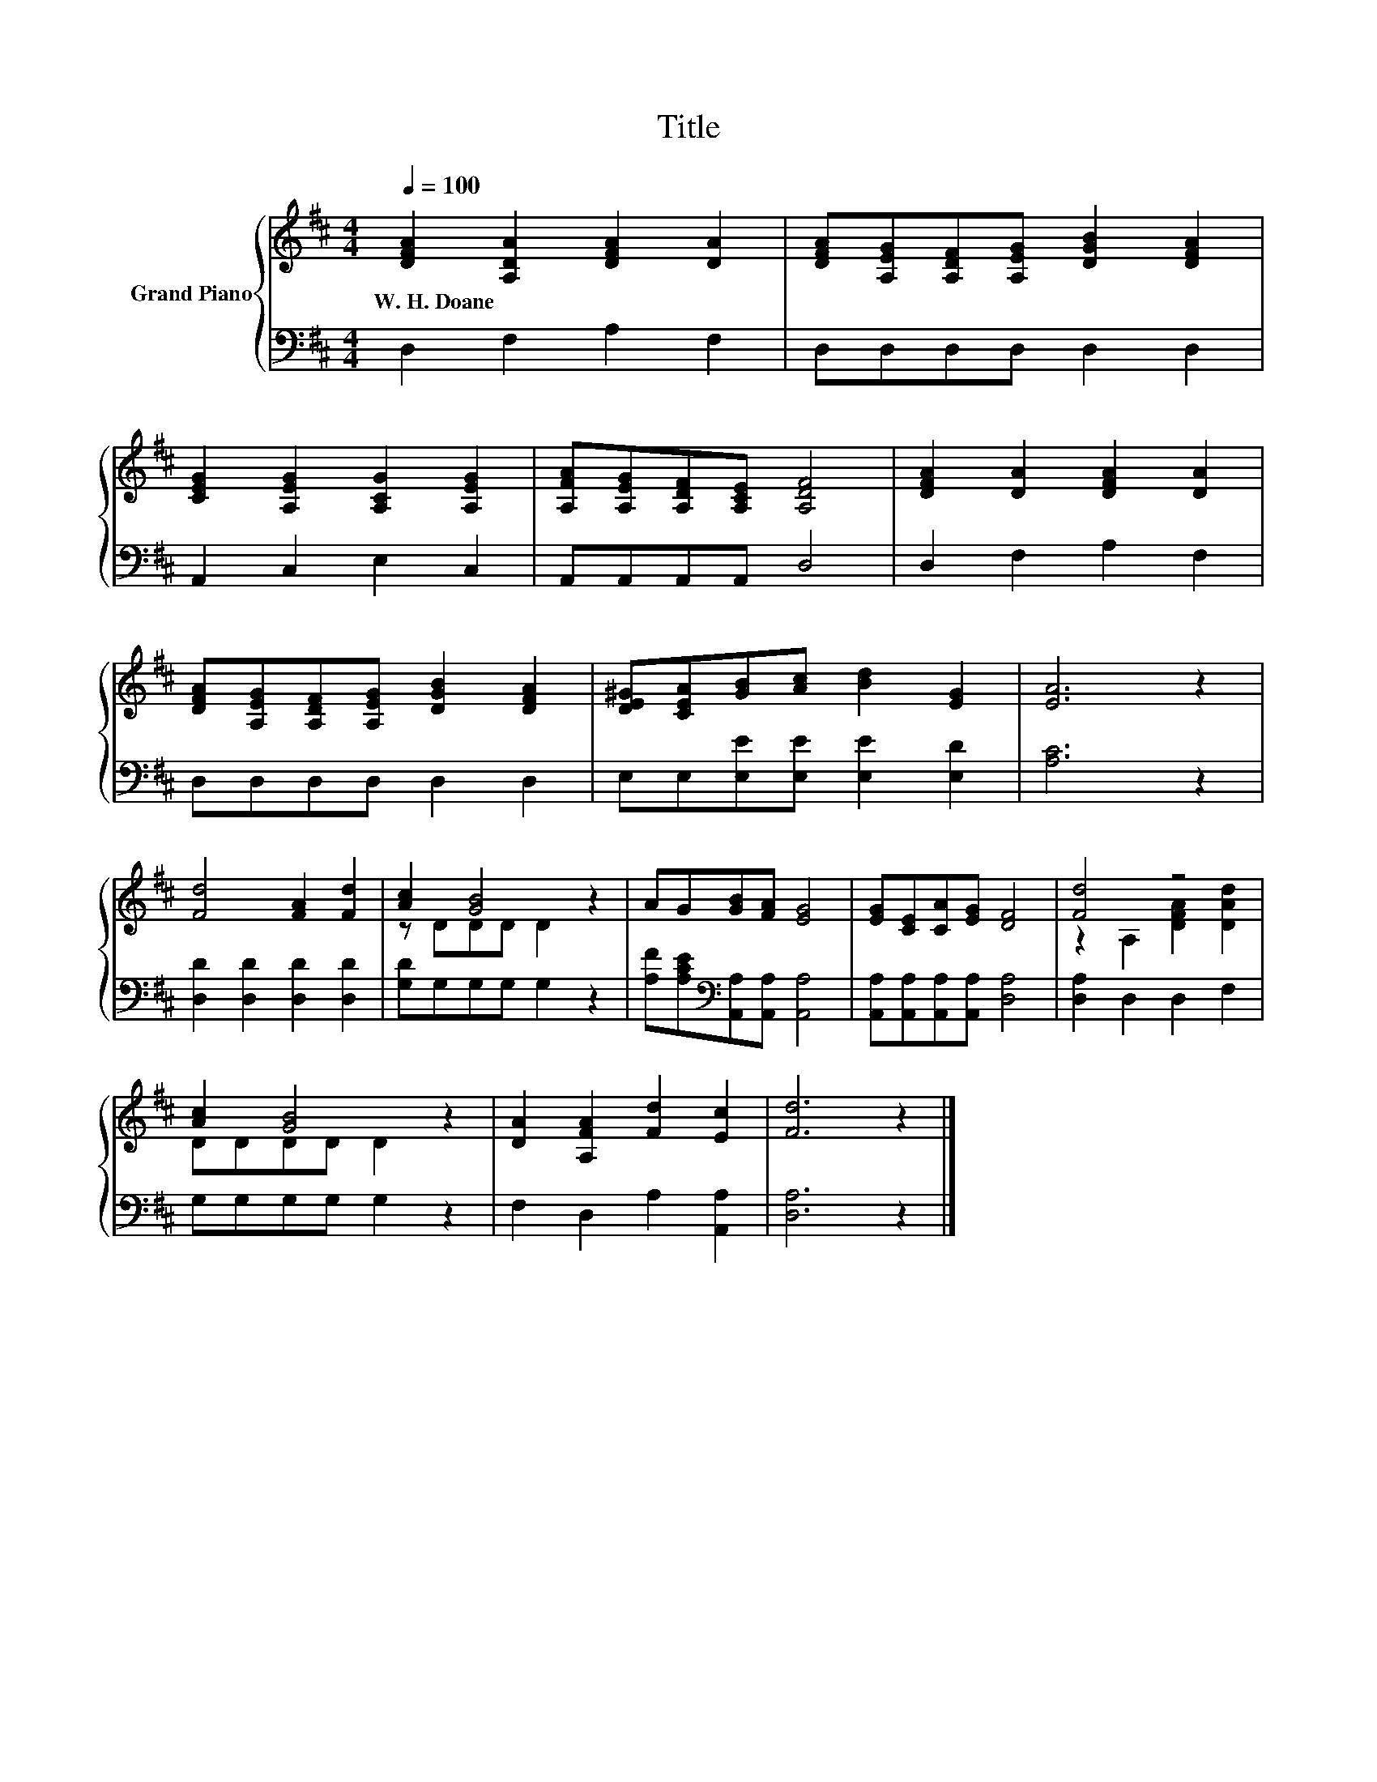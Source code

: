 X:1
T:Title
%%score { ( 1 3 ) | 2 }
L:1/8
Q:1/4=100
M:4/4
K:D
V:1 treble nm="Grand Piano"
V:3 treble 
V:2 bass 
V:1
 [DFA]2 [A,DA]2 [DFA]2 [DA]2 | [DFA][A,EG][A,DF][A,EG] [DGB]2 [DFA]2 | %2
w: W.~H.~Doane * * *||
 [CEG]2 [A,EG]2 [A,CG]2 [A,EG]2 | [A,FA][A,EG][A,DF][A,CE] [A,DF]4 | [DFA]2 [DA]2 [DFA]2 [DA]2 | %5
w: |||
 [DFA][A,EG][A,DF][A,EG] [DGB]2 [DFA]2 | [DE^G][CEA][GB][Ac] [Bd]2 [EG]2 | [EA]6 z2 | %8
w: |||
 [Fd]4 [FA]2 [Fd]2 | [Ac]2 [GB]4 z2 | AG[GB][FA] [EG]4 | [EG][CE][CA][EG] [DF]4 | [Fd]4 z4 | %13
w: |||||
 [Ac]2 [GB]4 z2 | [DA]2 [A,FA]2 [Fd]2 [Ec]2 | [Fd]6 z2 |] %16
w: |||
V:2
 D,2 F,2 A,2 F,2 | D,D,D,D, D,2 D,2 | A,,2 C,2 E,2 C,2 | A,,A,,A,,A,, D,4 | D,2 F,2 A,2 F,2 | %5
 D,D,D,D, D,2 D,2 | E,E,[E,E][E,E] [E,E]2 [E,D]2 | [A,C]6 z2 | [D,D]2 [D,D]2 [D,D]2 [D,D]2 | %9
 [G,D]G,G,G, G,2 z2 | [A,F][A,CE][K:bass][A,,A,][A,,A,] [A,,A,]4 | %11
 [A,,A,][A,,A,][A,,A,][A,,A,] [D,A,]4 | [D,A,]2 D,2 D,2 F,2 | G,G,G,G, G,2 z2 | %14
 F,2 D,2 A,2 [A,,A,]2 | [D,A,]6 z2 |] %16
V:3
 x8 | x8 | x8 | x8 | x8 | x8 | x8 | x8 | x8 | z DDD D2 z2 | x8 | x8 | z2 A,2 [DFA]2 [DAd]2 | %13
 DDDD D2 z2 | x8 | x8 |] %16

